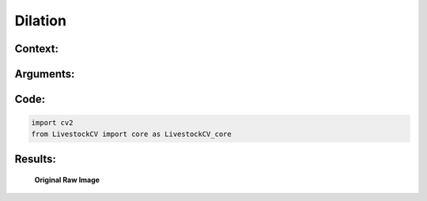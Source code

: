 Dilation
====================

Context:
--------



Arguments:
----------


Code:
-----

.. code:: python

   import cv2
   from LivestockCV import core as LivestockCV_core





Results:
--------

.. figure:: /images/pig.png
   
   **Original Raw Image**
   

   
